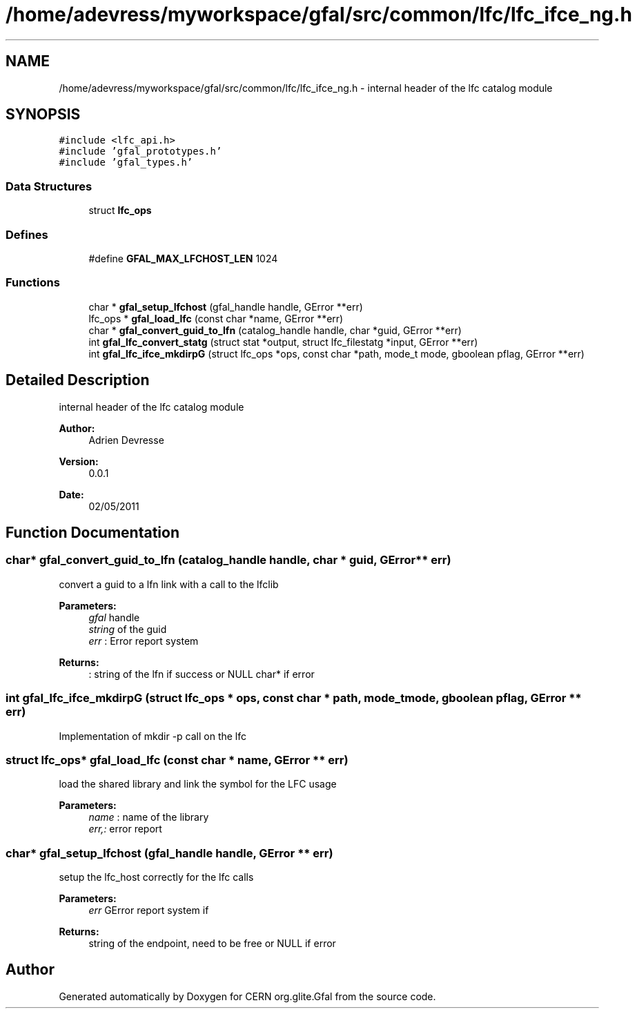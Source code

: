 .TH "/home/adevress/myworkspace/gfal/src/common/lfc/lfc_ifce_ng.h" 3 "23 May 2011" "Version 1.90" "CERN org.glite.Gfal" \" -*- nroff -*-
.ad l
.nh
.SH NAME
/home/adevress/myworkspace/gfal/src/common/lfc/lfc_ifce_ng.h \- internal header of the lfc catalog module 
.SH SYNOPSIS
.br
.PP
\fC#include <lfc_api.h>\fP
.br
\fC#include 'gfal_prototypes.h'\fP
.br
\fC#include 'gfal_types.h'\fP
.br

.SS "Data Structures"

.in +1c
.ti -1c
.RI "struct \fBlfc_ops\fP"
.br
.in -1c
.SS "Defines"

.in +1c
.ti -1c
.RI "#define \fBGFAL_MAX_LFCHOST_LEN\fP   1024"
.br
.in -1c
.SS "Functions"

.in +1c
.ti -1c
.RI "char * \fBgfal_setup_lfchost\fP (gfal_handle handle, GError **err)"
.br
.ti -1c
.RI "lfc_ops * \fBgfal_load_lfc\fP (const char *name, GError **err)"
.br
.ti -1c
.RI "char * \fBgfal_convert_guid_to_lfn\fP (catalog_handle handle, char *guid, GError **err)"
.br
.ti -1c
.RI "int \fBgfal_lfc_convert_statg\fP (struct stat *output, struct lfc_filestatg *input, GError **err)"
.br
.ti -1c
.RI "int \fBgfal_lfc_ifce_mkdirpG\fP (struct lfc_ops *ops, const char *path, mode_t mode, gboolean pflag, GError **err)"
.br
.in -1c
.SH "Detailed Description"
.PP 
internal header of the lfc catalog module 

\fBAuthor:\fP
.RS 4
Adrien Devresse 
.RE
.PP
\fBVersion:\fP
.RS 4
0.0.1 
.RE
.PP
\fBDate:\fP
.RS 4
02/05/2011 
.RE
.PP

.SH "Function Documentation"
.PP 
.SS "char* gfal_convert_guid_to_lfn (catalog_handle handle, char * guid, GError ** err)"
.PP
convert a guid to a lfn link with a call to the lfclib 
.PP
\fBParameters:\fP
.RS 4
\fIgfal\fP handle 
.br
\fIstring\fP of the guid 
.br
\fIerr\fP : Error report system 
.RE
.PP
\fBReturns:\fP
.RS 4
: string of the lfn if success or NULL char* if error 
.RE
.PP

.SS "int gfal_lfc_ifce_mkdirpG (struct lfc_ops * ops, const char * path, mode_t mode, gboolean pflag, GError ** err)"
.PP
Implementation of mkdir -p call on the lfc 
.SS "struct lfc_ops* gfal_load_lfc (const char * name, GError ** err)"
.PP
load the shared library and link the symbol for the LFC usage 
.PP
\fBParameters:\fP
.RS 4
\fIname\fP : name of the library 
.br
\fIerr,:\fP error report 
.RE
.PP

.SS "char* gfal_setup_lfchost (gfal_handle handle, GError ** err)"
.PP
setup the lfc_host correctly for the lfc calls 
.PP
\fBParameters:\fP
.RS 4
\fIerr\fP GError report system if 
.RE
.PP
\fBReturns:\fP
.RS 4
string of the endpoint, need to be free or NULL if error 
.RE
.PP

.SH "Author"
.PP 
Generated automatically by Doxygen for CERN org.glite.Gfal from the source code.
